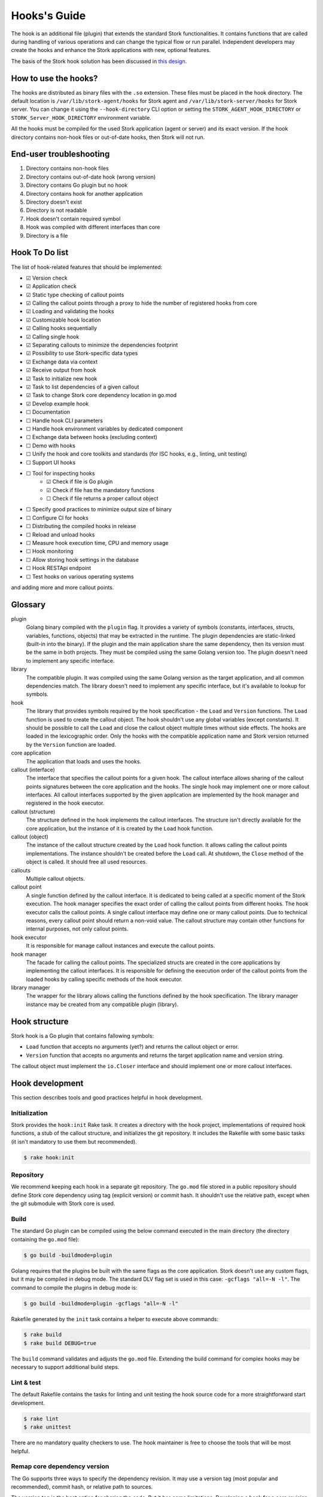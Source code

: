 .. _hook:

*************
Hooks's Guide
*************

The hook is an additional file (plugin) that extends the standard Stork
functionalities. It contains functions that are called during handling of
various operations and can change the typical flow or run parallel. Independent
developers may create the hooks and enhance the Stork applications with new,
optional features.

The basis of the Stork hook solution has been discussed in
`this design <https://gitlab.isc.org/isc-projects/stork/-/wikis/designs/Hooks>`_.

How to use the hooks?
=====================

The hooks are distributed as binary files with the ``.so`` extension. These
files must be placed in the hook directory. The default location is
``/var/lib/stork-agent/hooks`` for Stork agent and
``/var/lib/stork-server/hooks`` for Stork server. You can change it using
the ``--hook-directory`` CLI option or setting the
``STORK_AGENT_HOOK_DIRECTORY`` or ``STORK_Server_HOOK_DIRECTORY`` environment
variable.

All the hooks must be compiled for the used Stork application (agent or server)
and its exact version. If the hook directory contains non-hook files or
out-of-date hooks, then Stork will not run.

End-user troubleshooting
========================

1. Directory contains non-hook files
2. Directory contains out-of-date hook (wrong version)
3. Directory contains Go plugin but no hook
4. Directory contains hook for another application
5. Directory doesn't exist
6. Directory is not readable
7. Hook doesn't contain required symbol
8. Hook was compiled with different interfaces than core
9. Directory is a file

Hook To Do list
===============

The list of hook-related features that should be implemented:

- ☑ Version check
- ☑ Application check
- ☑ Static type checking of callout points
- ☑ Calling the callout points through a proxy to hide the number of registered hooks from core
- ☑ Loading and validating the hooks
- ☑ Customizable hook location
- ☑ Calling hooks sequentially
- ☑ Calling single hook
- ☑ Separating callouts to minimize the dependencies footprint
- ☑ Possibility to use Stork-specific data types
- ☑ Exchange data via context
- ☑ Receive output from hook
- ☑ Task to initialize new hook
- ☑ Task to list dependencies of a given callout
- ☑ Task to change Stork core dependency location in go.mod
- ☑ Develop example hook
- ☐ Documentation
- ☐ Handle hook CLI parameters
- ☐ Handle hook environment variables by dedicated component
- ☐ Exchange data between hooks (excluding context)
- ☐ Demo with hooks
- ☐ Unify the hook and core toolkits and standards (for ISC hooks, e.g., linting, unit testing)
- ☐ Support UI hooks
- ☐ Tool for inspecting hooks
    - ☑ Check if file is Go plugin
    - ☑ Check if file has the mandatory functions
    - ☐ Check if file returns a proper callout object
- ☐ Specify good practices to minimize output size of binary
- ☐ Configure CI for hooks
- ☐ Distributing the compiled hooks in release
- ☐ Reload and unload hooks
- ☐ Measure hook execution time, CPU and memory usage
- ☐ Hook monitoring
- ☐ Allow storing hook settings in the database
- ☐ Hook RESTApi endpoint
- ☐ Test hooks on various operating systems

and adding more and more callout points.

Glossary
========

plugin
    Golang binary compiled with the ``plugin`` flag. It provides a variety of
    symbols (constants, interfaces, structs, variables, functions, objects) that
    may be extracted in the runtime. The plugin dependencies are static-linked
    (built-in into the binary). If the plugin and the main application share the
    same dependency, then its version must be the same in both projects. They
    must be compiled using the same Golang version too. The plugin doesn't need
    to implement any specific interface.

library
    The compatible plugin. It was compiled using the same Golang version as the
    target application, and all common dependencies match. The library doesn't
    need to implement any specific interface, but it's available to lookup for
    symbols.

hook
    The library that provides symbols required by the hook specification - the
    ``Load`` and ``Version`` functions. The ``Load`` function is used to create
    the callout object. The hook shouldn't use any global variables (except
    constants). It should be possible to call the ``Load`` and close the callout
    object multiple times without side effects. The hooks are loaded in the
    lexicographic order. Only the hooks with the compatible application name
    and Stork version returned by the ``Version`` function are loaded.

core application
    The application that loads and uses the hooks.

callout (interface)
    The interface that specifies the callout points for a given hook. The
    callout interface allows sharing of the callout points signatures between
    the core application and the hooks. The single hook may implement one or
    more callout interfaces. All callout interfaces supported by the given
    application are implemented by the hook manager and registered in the hook
    executor.

callout (structure)
    The structure defined in the hook implements the callout interfaces. 
    The structure isn't directly available for the core application, but the
    instance of it is created by the ``Load`` hook function.

callout (object)
    The instance of the callout structure created by the ``Load`` hook function.
    It allows calling the callout points implementations. The instance
    shouldn't be created before the ``Load`` call. At shutdown, the ``Close``
    method of the object is called. It should free all used resources.

callouts
    Multiple callout objects.

callout point
    A single function defined by the callout interface. It is dedicated to
    being called at a specific moment of the Stork execution. The hook manager
    specifies the exact order of calling the callout points from different
    hooks. The hook executor calls the callout points. A single callout
    interface may define one or many callout points. Due to technical reasons,
    every callout point should return a non-void value. The callout structure
    may contain other functions for internal purposes, not only callout points.

hook executor
    It is responsible for manage callout instances and execute the callout
    points.

hook manager
    The facade for calling the callout points. The specialized structs are
    created in the core applications by implementing the callout interfaces.
    It is responsible for defining the execution order of the callout points
    from the loaded hooks by calling specific methods of the hook executor.

library manager
    The wrapper for the library allows calling the functions defined by the
    hook specification. The library manager instance may be created from any
    compatible plugin (library).

Hook structure
==============

Stork hook is a Go plugin that contains fallowing symbols:

- ``Load`` function that accepts no arguments (yet?) and returns the callout
  object or error.
- ``Version`` function that accepts no arguments and returns the target 
  application name and version string.

The callout object must implement the ``io.Closer`` interface and should
implement one or more callout interfaces.

Hook development
================

This section describes tools and good practices helpful in hook development.

Initialization
--------------

Stork provides the ``hook:init`` Rake task. It creates a directory with the
hook project, implementations of required hook functions, a stub of the
callout structure, and initializes the git repository. It includes the Rakefile
with some basic tasks (it isn't mandatory to use them but recommended).

.. code-block:: shell

    $ rake hook:init

Repository
----------

We recommend keeping each hook in a separate git repository. The ``go.mod`` file
stored in a public repository should define Stork core dependency using tag
(explicit version) or commit hash. It shouldn't use the relative path, except
when the git submodule with Stork core is used.

Build
-----

The standard Go plugin can be compiled using the below command executed in the
main directory (the directory containing the ``go.mod`` file):

.. code-block:: shell

    $ go build -buildmode=plugin

Golang requires that the plugins be built with the same flags as the core
application. Stork doesn't use any custom flags, but it may be compiled in
debug mode. The standard DLV flag set is used in this case:
``-gcflags "all=-N -l"``. The command to compile the plugins in debug mode is:

.. code-block:: shell

    $ go build -buildmode=plugin -gcflags "all=-N -l"

Rakefile generated by the ``init`` task contains a helper to execute above commands:

.. code-block:: shell

    $ rake build
    $ rake build DEBUG=true

The ``build`` command validates and adjusts the ``go.mod`` file.  
Extending the build command for complex hooks may be necessary to support
additional build steps.

Lint & test
-----------

The default Rakefile contains the tasks for linting and unit testing the hook
source code for a more straightforward start development.

.. code-block:: shell

    $ rake lint
    $ rake unittest

There are no mandatory quality checkers to use. The hook maintainer is free to
choose the tools that will be most helpful.

Remap core dependency version
-----------------------------

The Go supports three ways to specify the dependency revision. It may use a
version tag (most popular and recommended), commit hash, or relative
path to sources.

The version tag is the best option for sharing the code. But it has some
limitations. Developing a hook for a core revision that isn't already merged
(exists only on the feature branch) is impossible. The core dependency version
should be specified using the commit hash in this case. Sometimes, sharing the
core changes with the hook codebase by the repository is inconvenient. It may
be necessary to work with live Stork core sources, for example, during a new
callout point development or changing the hook framework. In this case, the
hook should use updated core sources without committing the changes to the
repository. A developer may achieve this behavior by specifying the relative
path to the core dependency instead of the version string.

Below presented three forms of defining dependencies for Stork hook:

.. code-block:: go

    replace isc.org/stork => gitlab.isc.org/isc-projects/stork/backend v1.7.0

    replace isc.org/stork => gitlab.isc.org/isc-projects/stork/backend d7be54ae623fb07bafd4c9f819425b18b55cacce
    replace isc.org/stork => gitlab.isc.org/isc-projects/stork/backend v1.7.1-0.20221024100457-d7be54ae623f

    replace isc.org/stork => ../../backend

Notice that the commit hash version has two forms. The first uses the complete
commit hash, and the second uses the short commit hash with the version tag and
timestamp. The first form is converted to the second one during the ``go.mod``
validation.

The Stork core provides the ``hook:remap_core`` Rake task to switch the core
dependency version in the ``go.mod`` files of hooks.

Use the ``TAG`` argument to specify the core version using a tag. If no value
is provided, the current Stork version is used.

.. code-block:: shell

    $ rake hook:remap_core TAG=
    $ rake hook:remap_core TAG=v1.7.0

Use the ``COMMIT`` argument to specify the core version using a commit hash. If
no value is provided, the hash of current commit is used.

.. code-block:: shell

    $ rake hook:remap_core COMMIT=
    $ rake hook:remap_core COMMIT=d7be54ae623fb07bafd4c9f819425b18b55cacce

Use the remap command without ``TAG`` and ``COMMIT`` arguments to specify
the core version using the relative path.

.. code-block:: shell

    $ rake hook:remap_core

Size & dependencies
-------------------

The Go plugins, as all Go binaries, are static linked. It means that any used
dependency will be built-in in into the output file. It is essential to define
the callout interfaces to minimize the number of dependencies. Primarily, we
should avoid using external, third-party types in the callout point signatures.
Another good practice is placing the callout interfaces in separate packages.
The unnecessary dependencies may drastically increase the size of the output
plugin.

Stork provides a Rake task to list the dependencies of a given package (single
callout interface):

.. code-block:: shell

    $ rake hook:list_callout_deps KIND=agent CALLOUT=authenticationcallout

The ``KIND`` means a target application of callout (``agent`` or ``server``).
The ``CALLOUT`` specifies name of the callout package.

Other tools
-----------

Stork provides more experimental tools to work with hooks.

- ``rake hook:build`` - compiles all hooks from the repositories located in the
    hook directory using the current Stork core codebase. The output hooks are
    ready to use.
- ``rake run:server_hooks`` - builds all hooks using the above command and
    runs the Stork server.

Steps to implement hook
=======================

1. Look for needed callout points in the hook module

    .. code-block:: go

        type Foo interface {
            int Foo(x int)
        }

2. Prepare a structure that will implement the callouts

    .. code-block:: go

        type callouts struct {}

3. Write interface checks to ensure that the callouts will have a correct signature. It would cause compilation errors if the callout point changed.

    .. code-block:: go

        var _ hooks.Foo = (*callouts)(nil)

4. Implement callout point function

    .. code-block:: go

        func (c *callouts) Foo(x int) int {
            return 42
        }

5. Prepare top-level version function using the constants from the shared module

    .. code-block:: go

        func Version() (string, string) {
            return hooks.AgentName, hooks.CurrentVersion
        }

6. Prepare top-level load function

    .. code-block:: go

        func Load() (hooks.Callout, error) {
            return &callouts{}, nil
        }

7. Prepare callout close function

    .. code-block:: go

        func (c *callout) Close() error {
            return nil
        }

8. Compile to a plugin file

    .. code-block:: console
    
        $ go build -buildmode=plugin -o foo-hook.so

9. Copy the plugin file to the hook directory

    .. code-block:: console

        $ cp foo-hook.so /var/lib/stork-server/hooks

10. Run the Stork. Enjoy!
